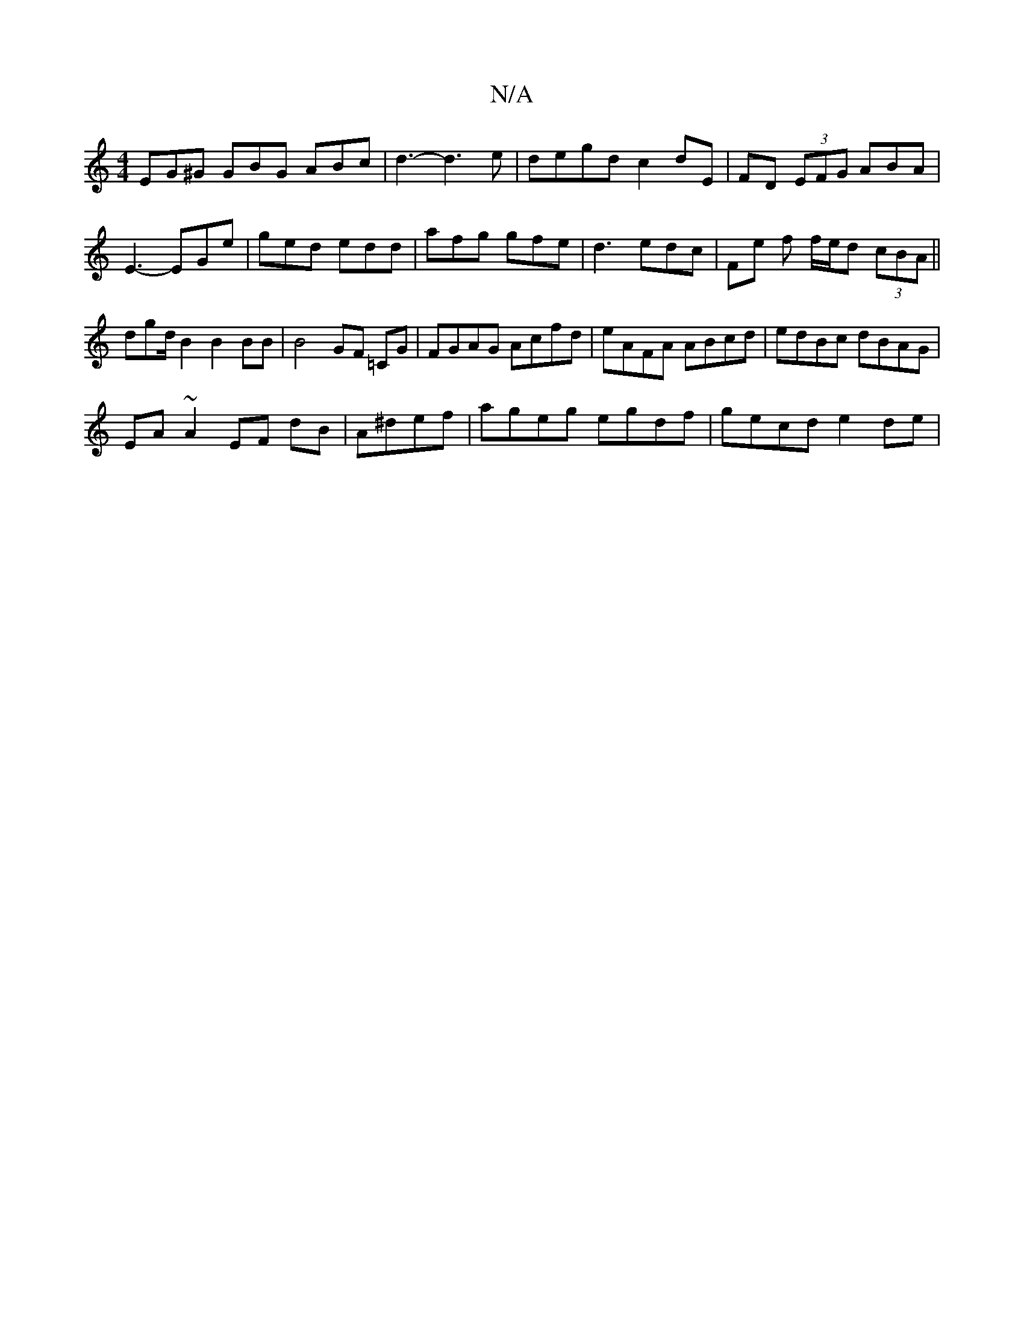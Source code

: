 X:1
T:N/A
M:4/4
R:N/A
K:Cmajor
EG^G GBG ABc|d3-d3e |degd c2 dE|FD (3EFG ABA|E3-EGe | ged edd | afg gfe | d3 edc | Fe f f/e/d (3cBA ||
dgd/ B2 B2 BB | B4 GF =CG| FGAG Acfd|eAFA ABcd|edBc dBAG|
EA~A2EF dB|A^def|ageg egdf| gecd e2de|~